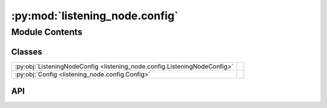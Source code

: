 :py:mod:`listening_node.config`
===============================

.. py:module:: listening_node.config

.. autodoc2-docstring:: listening_node.config
   :allowtitles:

Module Contents
---------------

Classes
~~~~~~~

.. list-table::
   :class: autosummary longtable
   :align: left

   * - :py:obj:`ListeningNodeConfig <listening_node.config.ListeningNodeConfig>`
     - .. autodoc2-docstring:: listening_node.config.ListeningNodeConfig
          :summary:
   * - :py:obj:`Config <listening_node.config.Config>`
     - .. autodoc2-docstring:: listening_node.config.Config
          :summary:

API
~~~

.. py:class:: ListeningNodeConfig
   :canonical: listening_node.config.ListeningNodeConfig

   .. autodoc2-docstring:: listening_node.config.ListeningNodeConfig

   .. py:attribute:: record_timeout
      :canonical: listening_node.config.ListeningNodeConfig.record_timeout
      :type: float
      :value: None

      .. autodoc2-docstring:: listening_node.config.ListeningNodeConfig.record_timeout

   .. py:attribute:: phrase_timeout
      :canonical: listening_node.config.ListeningNodeConfig.phrase_timeout
      :type: float
      :value: None

      .. autodoc2-docstring:: listening_node.config.ListeningNodeConfig.phrase_timeout

   .. py:attribute:: in_memory
      :canonical: listening_node.config.ListeningNodeConfig.in_memory
      :type: bool
      :value: None

      .. autodoc2-docstring:: listening_node.config.ListeningNodeConfig.in_memory

   .. py:attribute:: log
      :canonical: listening_node.config.ListeningNodeConfig.log
      :type: bool
      :value: None

      .. autodoc2-docstring:: listening_node.config.ListeningNodeConfig.log

   .. py:attribute:: transcribe_config
      :canonical: listening_node.config.ListeningNodeConfig.transcribe_config
      :type: listening_node.transcription.TranscribeConfig
      :value: None

      .. autodoc2-docstring:: listening_node.config.ListeningNodeConfig.transcribe_config

   .. py:method:: load(data)
      :canonical: listening_node.config.ListeningNodeConfig.load
      :classmethod:

      .. autodoc2-docstring:: listening_node.config.ListeningNodeConfig.load

   .. py:method:: __post_init__()
      :canonical: listening_node.config.ListeningNodeConfig.__post_init__

      .. autodoc2-docstring:: listening_node.config.ListeningNodeConfig.__post_init__

.. py:class:: Config
   :canonical: listening_node.config.Config

   .. autodoc2-docstring:: listening_node.config.Config

   .. py:attribute:: listening_node
      :canonical: listening_node.config.Config.listening_node
      :type: listening_node.config.ListeningNodeConfig
      :value: None

      .. autodoc2-docstring:: listening_node.config.Config.listening_node

   .. py:attribute:: mic_config
      :canonical: listening_node.config.Config.mic_config
      :type: listening_node.mic.MicConfig
      :value: None

      .. autodoc2-docstring:: listening_node.config.Config.mic_config

   .. py:attribute:: logging_config
      :canonical: listening_node.config.Config.logging_config
      :type: listening_node.logging_config.LoggingConfig | None
      :value: None

      .. autodoc2-docstring:: listening_node.config.Config.logging_config

   .. py:method:: load(path)
      :canonical: listening_node.config.Config.load
      :classmethod:

      .. autodoc2-docstring:: listening_node.config.Config.load

   .. py:method:: __post_init__()
      :canonical: listening_node.config.Config.__post_init__

      .. autodoc2-docstring:: listening_node.config.Config.__post_init__
